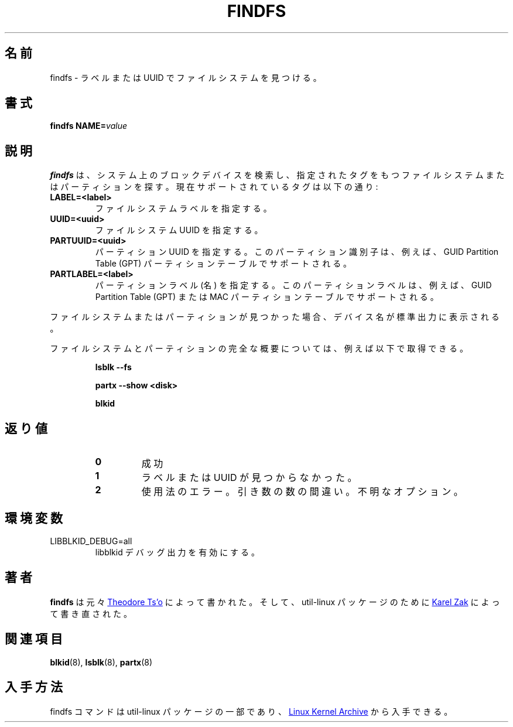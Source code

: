 .\" Copyright 1993, 1994, 1995 by Theodore Ts'o.  All Rights Reserved.
.\" This file may be copied under the terms of the GNU Public License.
.\"
.\" Japanese Version Copyright (c) 2020-2021 Yuichi SATO
.\"         all rights reserved.
.\" Translated Sun Apr 19 00:32:28 JST 2020
.\"         by Yuichi SATO <ysato444@ybb.ne.jp>
.\" Updated & Modified Tue Feb  2 06:17:40 JST 2021 by Yuichi SATO
.\"
.TH FINDFS 8 "March 2014" "util-linux" "System Administration"
.\"O .SH NAME
.SH 名前
.\"O findfs \- find a filesystem by label or UUID
findfs \- ラベルまたは UUID でファイルシステムを見つける。
.\"O .SH SYNOPSIS
.SH 書式
.B findfs
.BI NAME= value
.\"O .SH DESCRIPTION
.SH 説明
.\"O .B findfs
.\"O will search the block devices in the system looking for a filesystem or
.\"O partition with specified tag. The currently supported tags are:
.B findfs
は、システム上のブロックデバイスを検索し、
指定されたタグをもつファイルシステムまたはパーティションを探す。
現在サポートされているタグは以下の通り:
.TP
.B LABEL=<label>
.\"O Specifies filesystem label.
ファイルシステムラベルを指定する。
.TP
.B UUID=<uuid>
.\"O Specifies filesystem UUID.
ファイルシステム UUID を指定する。
.TP
.B PARTUUID=<uuid>
.\"O Specifies partition UUID. This partition identifier is supported for example for
.\"O GUID  Partition  Table (GPT) partition tables.
パーティション UUID を指定する。
このパーティション識別子は、例えば、GUID Partition Table (GPT) パーティションテーブルで
サポートされる。
.TP
.B PARTLABEL=<label>
.\"O Specifies partition label (name). The partition labels are supported for example for
.\"O GUID Partition Table (GPT) or MAC partition tables.
パーティションラベル (名) を指定する。
このパーティションラベルは、例えば、
GUID Partition Table (GPT) または MAC パーティションテーブルでサポートされる。
.PP
.\"O If the filesystem or partition is found, the device name will be printed on
.\"O stdout.
ファイルシステムまたはパーティションが見つかった場合、デバイス名が
標準出力に表示される。

.\"O The complete overview about filesystems and partitions you can get for example
.\"O by
ファイルシステムとパーティションの完全な概要については、例えば以下で
取得できる。
.RS

.B lsblk \-\-fs

.B partx --show <disk>

.B blkid

.RE

.PP
.\"O .SH EXIT STATUS
.SH 返り値
.RS
.PD 0
.TP
.B 0
.\"O success
成功
.TP
.B 1
.\"O label or uuid cannot be found
ラベルまたは UUID が見つからなかった。
.TP
.B 2
.\"O usage error, wrong number of arguments or unknown option
使用法のエラー。引き数の数の間違い。不明なオプション。
.PD
.RE
.\"O .SH ENVIRONMENT
.SH 環境変数
.IP LIBBLKID_DEBUG=all
.\"O enables libblkid debug output.
libblkid デバッグ出力を有効にする。
.\"O .SH AUTHORS
.SH 著者
.\"O .B findfs
.\"O was originally written by
.\"O .MT tytso@mit.edu
.\"O Theodore Ts'o
.\"O .ME
.B findfs
は元々
.MT tytso@mit.edu
Theodore Ts'o
.ME
によって書かれた。
.\"O and re-written for the util-linux package by
.\"O .MT kzak@redhat.com
.\"O Karel Zak
.\"O .ME .
そして、util-linux パッケージのために
.MT kzak@redhat.com
Karel Zak
.ME
によって書き直された。
.\"O .SH SEE ALSO
.SH 関連項目
.BR blkid (8),
.BR lsblk (8),
.BR partx (8)
.\"O .SH AVAILABILITY
.SH 入手方法
.\"O The findfs command is part of the util-linux package and is available from
.\"O .UR https://\:www.kernel.org\:/pub\:/linux\:/utils\:/util-linux/
.\"O Linux Kernel Archive
.\"O .UE .
findfs コマンドは util-linux パッケージの一部であり、
.UR https://\:www.kernel.org\:/pub\:/linux\:/utils\:/util-linux/
Linux Kernel Archive
.UE
から入手できる。
